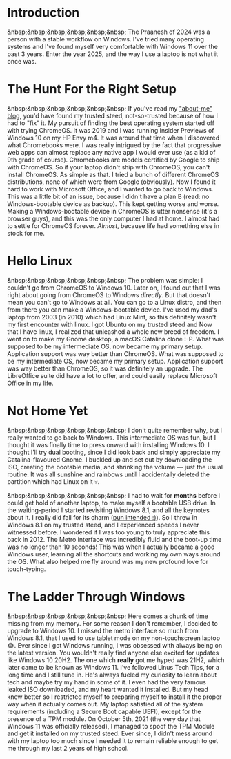 #+OPTIONS: toc:nil
#+begin_export markdown
---
title: "Paste-cat"
date: 2025-03-16
description: "How uniqueness and inspiration met in my workflow"
---
#+end_export

#+TOC: headlines 2

* Introduction
&nbsp;&nbsp;&nbsp;&nbsp;&nbsp;&nbsp; The Praanesh of 2024 was a person with a stable
workflow on Windows. I've tried many operating systems and I've found myself
very comfortable with Windows 11 over the past 3 years. Enter the year 2025, and
the way I use a laptop is not what it once was.

* The Hunt For the Right Setup
&nbsp;&nbsp;&nbsp;&nbsp;&nbsp;&nbsp; If you've read my [[https://compileartisan.pages.dev/blogs/about-me]["about-me" blog]], you'd
have found my trusted steed, not-so-trusted because of how I had to "fix" it. My
pursuit of finding the best operating system started off with trying ChromeOS.
It was 2019 and I was running Insider Previews of Windows 10 on my HP Envy m4.
It was around that time when I discovered what Chromebooks were. I was really
intrigued by the fact that progressive web apps can almost replace any native
app I would ever use (as a kid of 9th grade of course). Chromebooks are models
certified by Google to ship with ChromeOS. So if your laptop didn't ship with
ChromeOS, you can't install ChromeOS. As simple as that. I tried a bunch of
different ChromeOS distributions, none of which were from Google (obviously).
Now I found it hard to work with Microsoft Office, and I wanted to go back to
Windows. This was a little bit of an issue, because I didn't have a plan B
(read: no Windows-bootable device as backup). This kept getting worse and worse.
Making a Windows-bootable device in ChromeOS is utter nonsense (it's a browser
guys), and this was the only computer I had at home. I almost had to settle for
ChromeOS forever. /Almost/, because life had something else in stock for me.

* Hello Linux
&nbsp;&nbsp;&nbsp;&nbsp;&nbsp;&nbsp; The problem was simple: I couldn't go from
ChromeOS to Windows 10. Later on, I found out that I was right about going from
ChromeOS to Windows /directly/. But that doesn't mean you can't go to Windows at
all. You can go to a Linux distro, and then from there you can make a
Windows-bootable device. I've used my dad's laptop from 2003 (in 2010) which had
Linux Mint, so this definitely wasn't my first encounter with linux. I got
Ubuntu on my trusted steed and Now that I have linux, I realized that unleashed
a whole new breed of freedom. I went on to make my Gnome desktop, a macOS
Catalina clone :-P. What was supposed to be my intermediate OS, now became my
primary setup. Application support was way better than ChromeOS. What was
supposed to be my intermediate OS, now became my primary setup. Application
support was way better than ChromeOS, so it was definitely an upgrade. The
LibreOffice suite did have a lot to offer, and could easily replace Microsoft
Office in my life.

* Not Home Yet
&nbsp;&nbsp;&nbsp;&nbsp;&nbsp;&nbsp; I don't quite remember why, but I really
wanted to go back to Windows. This intermediate OS was fun, but I thought it was
finally time to press onward with installing Windows 10. I thought I'll try dual
booting, since I did look back and simply appreciate my Catalina-flavoured
Gnome. I buckled up and set out by downloading the ISO, creating the bootable
media, and shrinking the volume — just the usual routine. It was all sunshine
and rainbows until I accidentally deleted the partition which had Linux on it 💀.

&nbsp;&nbsp;&nbsp;&nbsp;&nbsp;&nbsp; I had to wait for *months* before I could
get hold of another laptop, to make myself a bootable USB drive. In the
waiting-period I started revisiting Windows 8.1, and all the keynotes about it.
I really did fall for its charm ([[https://compileartisan.pages.dev/charm-bar.jpg][pun intended :)]]). So I threw in Windows 8.1 on
my trusted steed, and I experienced speeds I never witnessed before. I wondered
if I was too young to truly appreciate this back in 2012. The Metro interface
was incredibly fluid and the boot-up time was no longer than 10 seconds! This
was when I actually became a good Windows user, learning all the shortcuts and
working my own ways around the OS. What also helped me fly around was my new
profound love for touch-typing.

* The Ladder Through Windows
&nbsp;&nbsp;&nbsp;&nbsp;&nbsp;&nbsp; Here comes a chunk of time missing from my
memory. For some reason I don't remember, I decided to upgrade to Windows 10. I
missed the metro interface so much from Windows 8.1, that I used to use tablet
mode on my non-touchscreen laptop 😂. Ever since I got Windows running, I was
obsessed with always being on the latest version. You wouldn't really find
anyone else excited for updates like Windows 10 20H2. The one which *really* got
me hyped was 21H2, which later came to be known as Windows 11. I've followed
Linus Tech Tips, for a long time and I still tune in. He's always fueled my
curiosity to learn about tech and maybe try my hand in some of it. I even had
the very famous leaked ISO downloaded, and my heart wanted it installed. But my
head knew better so I restricted myself to preparing myself to install it the
proper way when it actually comes out. My laptop satisfied all of the system
requirements (including a Secure Boot capable UEFI), except for the presence of
a TPM module. On October 5th, 2021 (the very day that Windows 11 was officially
released), I managed to spoof the TPM Module and get it installed on my trusted
steed. Ever since, I didn't mess around with my laptop too much since I needed
it to remain reliable enough to get me through my last 2 years of high school.
